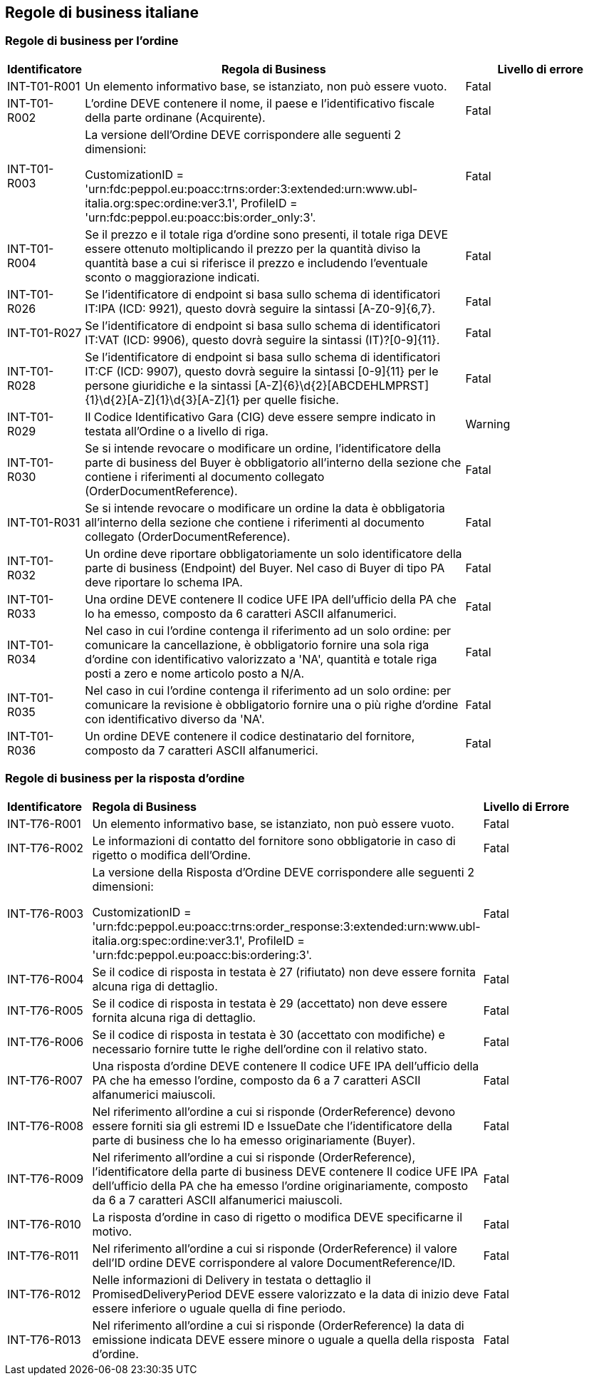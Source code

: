 == Regole di business italiane

=== Regole di business per l'ordine 

[frame="topbot", cols="1, 5, 2"options="header,footer", width="100%"]
|===

| Identificatore |	Regola di Business |	Livello di errore
| INT-T01-R001 |	Un elemento informativo base, se istanziato, non può essere vuoto.	| Fatal
| INT-T01-R002 |	L'ordine DEVE contenere il nome, il paese e l'identificativo fiscale della parte ordinane (Acquirente).	| Fatal
| INT-T01-R003 |	La versione dell’Ordine DEVE corrispondere alle seguenti 2 dimensioni:

CustomizationID = 'urn:fdc:peppol.eu:poacc:trns:order:3:extended:urn:www.ubl-italia.org:spec:ordine:ver3.1', 
ProfileID = 'urn:fdc:peppol.eu:poacc:bis:order_only:3'.
	| Fatal
| INT-T01-R004 |	Se il prezzo e il totale riga d'ordine sono presenti, il totale riga DEVE essere ottenuto moltiplicando il prezzo per la quantità diviso la quantità base a cui si riferisce il prezzo e includendo l'eventuale sconto o maggiorazione indicati.	| Fatal
| INT-T01-R026 |	Se l'identificatore di endpoint si basa sullo schema di identificatori IT:IPA (ICD: 9921), questo dovrà seguire la sintassi [A-Z0-9]{6,7}.	| Fatal
| INT-T01-R027 |	Se l'identificatore di endpoint si basa sullo schema di identificatori IT:VAT (ICD: 9906), questo dovrà seguire la sintassi (IT)?[0-9]{11}.	| Fatal
| INT-T01-R028 |	Se l'identificatore di endpoint si basa sullo schema di identificatori IT:CF (ICD: 9907), questo dovrà seguire la sintassi [0-9]{11} per le persone giuridiche e la sintassi [A-Z]{6}\d{2}[ABCDEHLMPRST]{1}\d{2}[A-Z]{1}\d{3}[A-Z]{1} per quelle fisiche.	| Fatal
| INT-T01-R029 |	Il Codice Identificativo Gara (CIG) deve essere sempre indicato in testata all'Ordine o a livello di riga.	| Warning
| INT-T01-R030 |	Se si intende revocare o modificare un ordine, l'identificatore della parte di business del Buyer è obbligatorio all’interno della sezione che contiene i riferimenti al documento collegato (OrderDocumentReference).	| Fatal
| INT-T01-R031 |	Se si intende revocare o modificare un ordine la data è obbligatoria all’interno della sezione che contiene i riferimenti al documento collegato (OrderDocumentReference).	| Fatal
| INT-T01-R032 |	Un ordine deve riportare obbligatoriamente un solo identificatore della parte di business (Endpoint) del Buyer. Nel caso di Buyer di tipo PA deve riportare lo schema IPA.	| Fatal
| INT-T01-R033 |	Una ordine DEVE contenere Il codice UFE IPA dell'ufficio della PA che lo ha emesso, composto da 6 caratteri ASCII alfanumerici.	| Fatal
| INT-T01-R034 |	Nel caso in cui l'ordine contenga il riferimento ad un solo ordine: per comunicare la cancellazione, è obbligatorio fornire una sola riga d'ordine con identificativo valorizzato a 'NA', quantità e totale riga posti a zero e nome articolo posto a N/A.	| Fatal
| INT-T01-R035 |	Nel caso in cui l'ordine contenga il riferimento ad un solo ordine: per comunicare la revisione è obbligatorio fornire una o più righe d'ordine con identificativo diverso da 'NA'.	| Fatal
| INT-T01-R036 |	Un ordine DEVE contenere il codice destinatario del fornitore, composto da 7 caratteri ASCII alfanumerici.	| Fatal 

|===



=== Regole di business per la risposta d'ordine 

[width="100%", cols="1,4,2"]
|===
|*Identificatore* | *Regola di Business* |	*Livello di Errore*
|INT-T76-R001	| Un elemento informativo base, se istanziato, non può essere vuoto.	| Fatal
|INT-T76-R002	| Le informazioni di contatto del fornitore sono obbligatorie in caso di rigetto o modifica dell’Ordine.	| Fatal
|INT-T76-R003	| La versione della Risposta d'Ordine DEVE corrispondere alle seguenti 2 dimensioni: 

CustomizationID = 'urn:fdc:peppol.eu:poacc:trns:order_response:3:extended:urn:www.ubl-italia.org:spec:ordine:ver3.1', 
ProfileID = 'urn:fdc:peppol.eu:poacc:bis:ordering:3'.
	| Fatal
|INT-T76-R004	| Se il codice di risposta in testata è 27 (rifiutato) non deve essere fornita alcuna riga di dettaglio.	| Fatal
|INT-T76-R005	| Se il codice di risposta in testata è 29 (accettato) non deve essere fornita alcuna riga di dettaglio.	| Fatal
|INT-T76-R006	| Se il codice di risposta in testata è 30 (accettato con modifiche) e necessario fornire tutte le righe dell'ordine con il relativo stato.	| Fatal
|INT-T76-R007	| Una risposta d'ordine DEVE contenere Il codice UFE IPA dell'ufficio della PA che ha emesso l'ordine, composto da 6 a 7 caratteri ASCII alfanumerici maiuscoli.	| Fatal
|INT-T76-R008	| Nel riferimento all'ordine a cui si risponde (OrderReference) devono essere forniti sia gli estremi ID e IssueDate che l'identificatore della parte di business che lo ha emesso originariamente (Buyer).	| Fatal
|INT-T76-R009	| Nel riferimento all'ordine a cui si risponde (OrderReference), l'identificatore della parte di business DEVE contenere Il codice UFE IPA dell'ufficio della PA che ha emesso l'ordine originariamente, composto da 6 a 7 caratteri ASCII alfanumerici maiuscoli.	| Fatal
|INT-T76-R010	| La risposta d’ordine in caso di rigetto o modifica DEVE specificarne il motivo.	| Fatal
|INT-T76-R011	| Nel riferimento all'ordine a cui si risponde (OrderReference) il valore dell'ID ordine DEVE corrispondere al valore DocumentReference/ID.	| Fatal
|INT-T76-R012	| Nelle informazioni di Delivery in testata o dettaglio il PromisedDeliveryPeriod DEVE essere valorizzato e la data di inizio deve essere inferiore o uguale quella di fine periodo.	| Fatal
|INT-T76-R013	| Nel riferimento all'ordine a cui si risponde (OrderReference) la data di emissione indicata DEVE essere minore o uguale a quella della risposta d'ordine.	| Fatal
|===